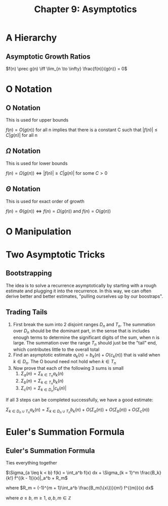 #+TITLE: Chapter 9: Asymptotics

* A Hierarchy

** Asymptotic Growth Ratios

$f(n) \prec g(n) \iff \lim_{n \to \infty} \frac{f(n)}{g(n)} = 0$

* O Notation

** O Notation

This is used for upper bounds

$f(n) = O(g(n))$ for all n implies that there is a constant C such that $|f(n)| \leq C|g(n)|$ for all n

** $\Omega$ Notation

This is used for lower bounds

$f(n) = \Omega(g(n)) \iff |f(n)| \geq C |g(n)|$ for some $C > 0$

** $\Theta$ Notation

This is used for exact order of growth

$f(n) = \Theta(g(n)) \iff f(n) = \Omega(g(n))$ and $f(n) = O(g(n))$

* O Manipulation

#+DOWNLOADED: screenshot @ 2021-12-18 20:34:27
[[file:O_Manipulation/2021-12-18_20-34-27_screenshot.png]]


* Two Asymptotic Tricks

** Bootstrapping

The idea is to solve a recurrence asymptotically by starting with a rough estimate and plugging it into the recurrence. In this way, we can often derive better and better estimates, "pulling ourselves up by our boostraps".

** Trading Tails

1. First break the sum into 2 disjoint ranges $D_n$ and $T_n$. The summation over $D_n$ should be the dominant part, in the sense that is includes enough terms to determine the significant digits of the sum, when n is large. The summation over the range $T_n$ should just be the "tail" end, which contributes little to the overall total
2. Find an asymptotic estimate $a_k(n) = b_k(n) + O(c_k(n))$ that is valid when $k \in D_n$. The O bound need not hold when $k \in T_n$
3. Now prove that each of the following 3 sums is small
   1. $\Sigma_a(n) = \Sigma_{k \in T_n}a_k(n)$
   2. $\Sigma_b(n) = \Sigma_{k \in T_n}b_k(n)$
   3. $\Sigma_c(n) = \Sigma_{k \in D_n}|c_k(n)|$

If all 3 steps can be completed successfully, we have a good estimate:

$\Sigma_{k \in D_n \cup T_n} a_k(n) = \Sigma_{k \in D_n \cup T_n} b_k(n) + O(\Sigma_a(n)) + O(\Sigma_b(n)) + O(\Sigma_c(n))$

* Euler's Summation Formula

** Euler's Summation Formula

Ties everything together

$\Sigma_{a \leq k < b} f(k) = \int_a^b f(x) dx + \Sigma_{k = 1}^m \frac{B_k}{k!} f^{(k - 1)}(x)|_a^b + R_m$

where $R_m = (-1)^{m + 1}\int_a^b \frac{B_m(\{x\})}{m!} f^{(m)}(x) dx$

where $a \leq b$, $m \geq 1$, $a,b,m \in \mathbb{Z}$
